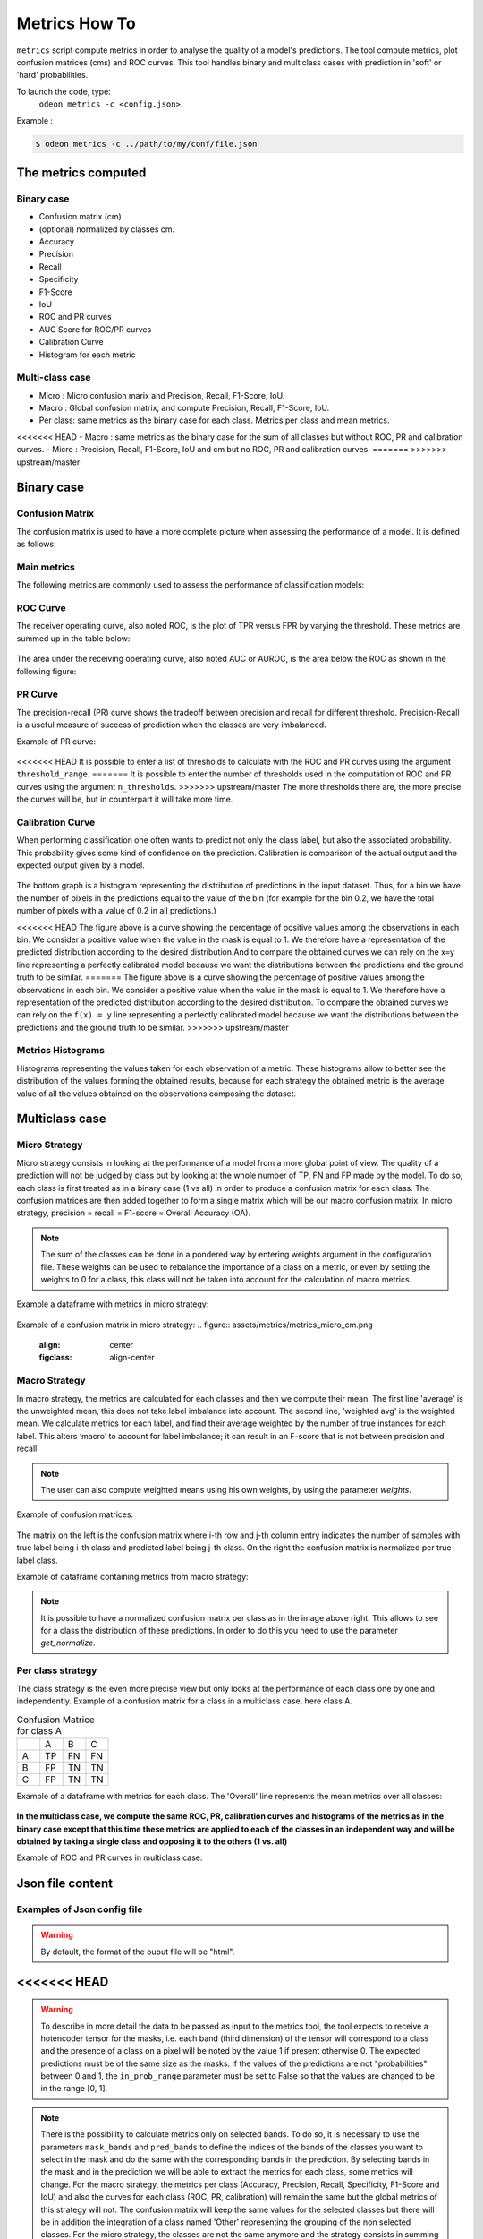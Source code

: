 ***************
Metrics How To
***************

``metrics`` script compute metrics in order to analyse the quality of a model's predictions.
The tool compute metrics, plot confusion matrices (cms) and ROC curves.
This tool handles binary and multiclass cases with prediction in 'soft' or 'hard' probabilities.

To launch the code, type:
 ``odeon metrics -c <config.json>``.

Example :

.. code-block:: console

   $ odeon metrics -c ../path/to/my/conf/file.json


The metrics computed
====================

Binary case
-----------

- Confusion matrix (cm)
- (optional) normalized by classes cm.
- Accuracy
- Precision
- Recall
- Specificity
- F1-Score
- IoU
- ROC and PR curves
- AUC Score for ROC/PR curves
- Calibration Curve
- Histogram for each metric

Multi-class case
----------------
- Micro : Micro confusion marix and Precision, Recall, F1-Score, IoU.
- Macro : Global confusion matrix, and compute Precision, Recall, F1-Score, IoU. 
- Per class: same metrics as the binary case for each class. Metrics per class and mean metrics.
<<<<<<< HEAD
- Macro : same metrics as the binary case for the sum of all classes but without ROC, PR and calibration curves.
- Micro : Precision, Recall, F1-Score, IoU and cm but no ROC, PR and calibration curves.
=======
>>>>>>> upstream/master

Binary case
===========

Confusion Matrix
----------------

The confusion matrix is used to have a more complete picture when assessing the performance of a model. It is defined as follows:

.. figure:: assets/metrics/metrics_cm.png
   :align: center
   :figclass: align-center

Main metrics
------------

The following metrics are commonly used to assess the performance of classification models:

.. figure:: assets/metrics/metrics_main_formula.png
   :align: center
   :figclass: align-center

.. details:: For more details, table of metrics with relation between names in Remote Sensing and Deep Learning.

    .. figure:: assets/metrics/metrics_relation_name_RS_DL.png
        :align: center
        :figclass: align-center

    Figure extract from the paper `Accuracy Assessment in Convolutional Neural Network-Based Deep Learning Remote Sensing Studies—Part 1: Literature Review. <https://www.mdpi.com/2072-4292/13/13/2450>`_

ROC Curve
---------

The receiver operating curve, also noted ROC, is the plot of TPR versus FPR by varying the threshold. These metrics are summed up in the table below:

.. figure:: assets/metrics/metrics_ROC_def.png
   :align: center
   :figclass: align-center

The area under the receiving operating curve, also noted AUC or AUROC, is the area below the ROC as shown in the following figure:

.. figure:: assets/metrics/metrics_ROC_curve.png
   :align: center
   :figclass: align-center

PR Curve
--------

The precision-recall (PR) curve shows the tradeoff between precision and recall for different threshold. 
Precision-Recall is a useful measure of success of prediction when the classes are very imbalanced.

Example of PR curve:

.. figure:: assets/metrics/metrics_pr_curve.png
   :align: center
   :figclass: align-center

.. warning::
<<<<<<< HEAD
It is possible to enter a list of thresholds to calculate with the ROC and PR curves using the argument ``threshold_range``.
=======
It is possible to enter the number of thresholds used in the computation of ROC and PR curves using the argument ``n_thresholds``.
>>>>>>> upstream/master
The more thresholds there are, the more precise the curves will be, but in counterpart it will take more time.

Calibration Curve
-----------------
When performing classification one often wants to predict not only the class label, but also the associated probability.
This probability gives some kind of confidence on the prediction. Calibration is comparison of the actual output and the expected output given by a model.

.. figure:: assets/metrics/metrics_calibration_curve.png
   :align: center
   :figclass: align-center


The bottom graph is a histogram representing the distribution of predictions in the input dataset. Thus, for a bin we have the number of pixels in the predictions equal to the value of the bin (for example for the bin 0.2, we have the total number of pixels with a value of 0.2 in all predictions.)

<<<<<<< HEAD
The figure above is a curve showing the percentage of positive values among the observations in each bin. We consider a positive value when the value in the mask is equal to 1. We therefore have a representation of the predicted distribution according to the desired distribution.And to compare the obtained curves we can rely on the x=y line representing a perfectly calibrated model because we want the distributions between the predictions and the ground truth to be similar.
=======
The figure above is a curve showing the percentage of positive values among the observations in each bin. We consider a positive value when the value in the mask is equal to 1. We therefore have a representation of the predicted distribution according to the desired distribution. To compare the obtained curves we can rely on the ``f(x) = y`` line representing a perfectly calibrated model because we want the distributions between the predictions and the ground truth to be similar.
>>>>>>> upstream/master


Metrics Histograms
------------------

Histograms representing the values taken for each observation of a metric. These histograms allow to better see the distribution of the values forming the obtained results, because for each strategy the obtained metric is the average value of all the values obtained on the observations composing the dataset.

.. figure:: assets/metrics/metrics_hists.png
   :align: center
   :figclass: align-center

Multiclass case
===============

Micro Strategy
--------------

Micro strategy consists in looking at the performance of a model from a more global point of view.
The quality of a prediction will not be judged by class but by looking at the whole number of TP, FN and FP made by the model.
To do so, each class is first treated as in a binary case (1 vs all) in order to produce a confusion matrix for each class.
The confusion matrices are then added together to form a single matrix which will be our macro confusion matrix.
In micro strategy, precision = recall = F1-score = Overall Accuracy (OA).

.. note::
    The sum of the classes can be done in a pondered way by entering weights argument in the configuration file.
    These weights can be used to rebalance the importance of a class on a metric, or even by setting the weights to 0 for a class,
    this class will not be taken into account for the calculation of macro metrics. 

Example a dataframe with metrics in micro strategy:

.. figure:: assets/metrics/metrics_micro_df.png
   :align: center
   :figclass: align-center

Example of a confusion matrix in micro strategy:
.. figure:: assets/metrics/metrics_micro_cm.png
   :align: center
   :figclass: align-center

Macro Strategy
--------------

In macro strategy, the metrics are calculated for each classes and then we compute their mean.
The first line 'average' is the unweighted mean, this does not take label imbalance into account.
The second line, 'weighted avg' is the weighted mean. We calculate metrics for each label, and find 
their average weighted by the number of true instances for each label. This alters ‘macro’ to account
for label imbalance; it can result in an F-score that is not between precision and recall.

.. note::
    The user can also compute weighted means using his own weights, by using the parameter `weights`.

Example of confusion matrices:

.. figure:: assets/metrics/metrics_cm_macro.png
   :align: center
   :figclass: align-center

The matrix on the left is the confusion matrix where i-th row and j-th column entry indicates the number of samples with true label being i-th class and predicted label being j-th class.
On the right the confusion matrix is normalized per true label class. 

Example of dataframe containing metrics from macro strategy:

.. figure:: assets/metrics/metrics_macro_df.png
   :align: center
   :figclass: align-center

.. note::
    It is possible to have a normalized confusion matrix per class as in the image above right.
    This allows to see for a class the distribution of these predictions. In order to do this you need to use the parameter `get_normalize`.

Per class strategy
------------------

The class strategy is the even more precise view but only looks at the performance of each class one by one and independently. 
Example of a confusion matrix for a class in  a multiclass case, here class A.

.. list-table:: Confusion Matrice for class A
   :widths: 20 20 20 20

   * - 
     - A
     - B
     - C
   * - A
     - TP
     - FN
     - FN
   * - B
     - FP
     - TN
     - TN
   * - C
     - FP
     - TN
     - TN

Example of a dataframe with metrics for each class. The 'Overall' line represents the mean metrics over all classes:

.. figure:: assets/metrics/metrics_classes_df.png
   :align: center
   :figclass: align-center

**In the multiclass case, we compute the same ROC, PR, calibration curves and histograms of the metrics as in the binary case
except that this time these metrics are applied to each of the classes in an independent way and will be obtained by taking a
single class and opposing it to the others (1 vs. all)**

Example of ROC and PR curves in multiclass case:

.. figure:: assets/metrics/metrics_roc_pr_curves_multiclass.png
   :align: center
   :figclass: align-center


Json file content
=================

Examples of Json config file
----------------------------

.. details:: **minimalist json** (the minimum configuration required to start to compute the statistics)

    .. code-block:: json

        {
            "metrics_setup": {
                "mask_path": "/path/to/intput/folder/msk",
                "pred_path": "/path/to/input/folder/pred",
                "output_path": "/path/to/output/folder/",
                "type_classifier": "binary",
                "in_prob_range": false
                }
        }
 
.. warning::
   By default, the format of the ouput file will be "html".

.. details:: **full json example**

    .. code-block:: json

        {
            "metrics_setup": {
                "mask_path": "/path/to/intput/folder/msk",
                "pred_path": "/path/to/input/folder/pred",
                "output_path": "/path/to/output/folder/",
                "output_type": "html",
                "type_classifier": "multiclass",
                "in_prob_range": false,
                "weights": [0.3, 0.5, 0.0, 0.0, 0.9, 0.1, 0.1],
                "class_labels": ["batiments", "route", "ligneux"],
                "mask_bands": [1, 2, 3],
                "pred_bands": [1, 2, 3],
                "threshold": 0.6,
                "n_thresholds": 10,
                "bit_depth": "8 bits",
                "n_bins": 10,
                "get_normalize": true,
                "get_metrics_per_patch": true,
                "get_ROC_PR_curves": true,
                "get_ROC_PR_values": true,
                "get_calibration_curves": false,
                "get_hists_per_metrics": false
            }
        }

<<<<<<< HEAD
=======
.. warning::
   To describe in more detail the data to be passed as input to the metrics tool, the tool expects to receive a hotencoder tensor for 
   the masks, i.e. each band (third dimension) of the tensor will correspond to a class and the presence of a class on a pixel will 
   be noted by the value 1 if present otherwise 0. The expected predictions must be of the same size as the masks. If the values of
   the predictions are not "probabilities" between 0 and 1, the ``in_prob_range`` parameter must be set to False so that the values
   are changed to be in the range [0, 1].

.. note::
    There is the possibility to calculate metrics only on selected bands. To do so, it is necessary to use the parameters ``mask_bands`` and
    ``pred_bands`` to define the indices of the bands of the classes you want to select in the mask and do the same with the corresponding
    bands in the prediction.
    By selecting bands in the mask and in the prediction we will be able to extract the metrics for each class, some metrics will change.
    For the macro strategy, the metrics per class (Accuracy, Precision, Recall, Specificity, F1-Score and IoU) and also the curves for each
    class (ROC, PR, calibration) will remain the same but the global metrics of this strategy will not. The confusion matrix will keep the
    same values for the selected classes but there will be in addition the integration of a class named 'Other' representing the grouping of
    the non selected classes.
    For the micro strategy, the classes are not the same anymore and the strategy consists in summing the confusion matrices of each class, 
    that's why we won't get the same confusion matrix and metrics in output as if we had used all the bands present in the dataset. 

>>>>>>> upstream/master
Description of JSON arguments
-----------------------------

- ``mask_path`` : str, required
    Path to the folder containing the masks.
- ``pred_path`` : str, required
    Path to the folder containing the predictions.
- ``output_path`` : str, required
    Path where the report/output data will be created.
- ``type_classifier`` : str, required
    String allowing to know if the classifier is of type binary or multiclass.
- ``in_prob_range`` : boolean, required
    Boolean to be set to true if the values in the predictions passed as inputs are between 0 and 1.
    If not, set the parameter to false so that the tool modifies the values to be normalized between 0 and 1.
- ``output_type`` : str, optional
    Desired format for the output file. Could be json, md or html.
    A report will be created if the output type is html or md.
    If the output type is json, all the data will be exported in a dict in order
    to be easily reusable, by default html.
- ``class_labels`` : list of str, optional
    Label for each class in the dataset.
    If None the labels of the classes will be of type:  0 and 1 by default None
- ``mask_bands`` : list of int
    List of the selected bands in the dataset masks bands. (Selection of the classes)
- ``pred_bands`` : list of int
    List of the selected bands in the dataset preds bands. (Selection of the classes)
- ``weights`` : list of number, optional
    List of weights to balance the metrics.
    In the binary case the weights are not used in the metrics computation, by default None.
- ``threshold`` : float, optional
    Value between 0 and 1 that will be used as threshold to binarize data if they are soft.
    Use for macro, micro cms and metrics for all strategies, by default 0.5.
- ``n_thresholds`` : int, optional
    Number of thresholds used in the computation of ROC and PR, by default 10.
- ``bit_depth`` : str, optional
    The number of bits used to represent each pixel in a mask/prediction, by default '8 bits'
- ``bins`` : list of float, optional
    List of bins used for the creation of histograms.
- ``n_bins`` : int, optional
    Number of bins used in the construction of calibration curves, by default 10.
- ``get_normalize`` : bool, optional
    Boolean to know if the user wants to generate confusion matrices with normalized values, by default True
- ``get_metrics_per_patch`` : bool, optional
    Boolean to know if the user wants to compute metrics per patch and export them in a csv file.
    Metrics will be also computed if the parameter get_hists_per_metrics is True but a csv file
    won't be created, by default True
- ``get_ROC_PR_curves`` : bool, optional
    Boolean to know if the user wants to generate ROC and PR curves, by default True
- ``get_ROC_PR_values`` : bool, optional
    Boolean to know if the user wants a csv file with values used to generate ROC/PR curves, by default False
- ``get_calibration_curves`` : bool, optional
    Boolean to know if the user wants to generate calibration curves, by default True
- ``get_hists_per_metrics`` : bool, optional
    Boolean to know if the user wants to generate histogram for each metric.
    Histograms created using the parameter threshold, by default True.
